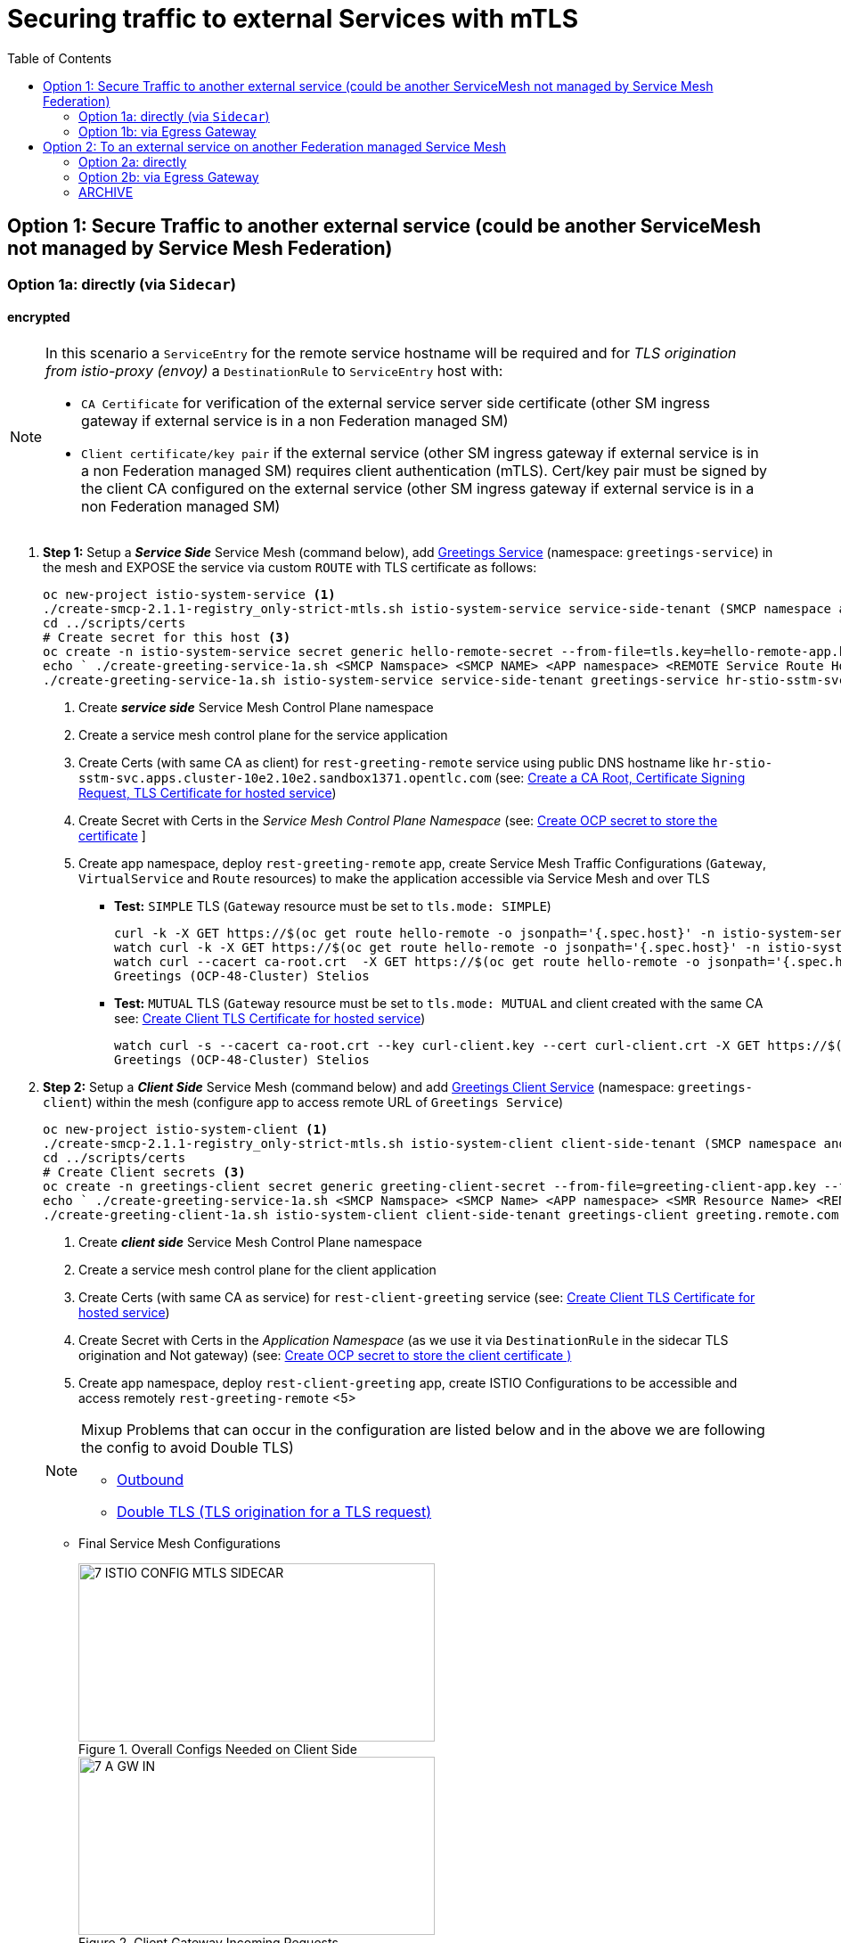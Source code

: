 = Securing traffic to external Services with mTLS
:toc:



== Option 1: Secure Traffic to another external service (could be another ServiceMesh not managed by Service Mesh Federation)

=== Option 1a: directly (via `Sidecar`)

==== encrypted

[NOTE]
====
In this scenario a `ServiceEntry` for the remote service hostname will be required and for _TLS origination from istio-proxy (envoy)_ a `DestinationRule` to `ServiceEntry` host with:

* `CA Certificate` for verification of the external service server side certificate (other SM ingress gateway if external service is in a non Federation managed SM)
* `Client certificate/key pair` if the external service (other SM ingress gateway if external service is in a non Federation managed SM) requires client authentication (mTLS). Cert/key pair must be signed by the client CA configured on the external service (other SM ingress gateway if external service is in a non Federation managed SM)

====

. *Step 1:* Setup a *_Service Side_* Service Mesh (command below), add link:https://github.com/skoussou/servicemesh-playground/tree/main/Scenario-0-Deploy-In-ServiceMesh#greetings-client-service[Greetings Service] (namespace: `greetings-service`) in the mesh and EXPOSE the service via custom `ROUTE` with TLS certificate as follows:
+
----
oc new-project istio-system-service <1>
./create-smcp-2.1.1-registry_only-strict-mtls.sh istio-system-service service-side-tenant (SMCP namespace and name)  <2>
cd ../scripts/certs 
# Create secret for this host <3>
oc create -n istio-system-service secret generic hello-remote-secret --from-file=tls.key=hello-remote-app.key --from-file=tls.crt=hello-remote-app.crt --from-file=ca.crt=ca-root.crt
echo ` ./create-greeting-service-1a.sh <SMCP Namspace> <SMCP NAME> <APP namespace> <REMOTE Service Route HostName> <Route Certificate Name>  <Greeting Cluster Specific Message> `
./create-greeting-service-1a.sh istio-system-service service-side-tenant greetings-service hr-stio-sstm-svc.apps.cluster-10e2.10e2.sandbox1371.opentlc.com hello-remote-secret OCP-48-Cluster <5>
----
<1> Create *_service side_* Service Mesh Control Plane namespace 
<2> Create a service mesh control plane for the service application
<3> Create Certs (with same CA as client) for `rest-greeting-remote` service using public DNS hostname like `hr-stio-sstm-svc.apps.cluster-10e2.10e2.sandbox1371.opentlc.com` (see: link:https://github.com/skoussou/servicemesh-playground/blob/main/scripts/certs/README.adoc#create-a-ca-root-certificate-signing-request-tls-certificate-for-hosted-service[Create a CA Root, Certificate Signing Request, TLS Certificate for hosted service])
<4> Create Secret with Certs in the _Service Mesh Control Plane Namespace_ (see: link:https://github.com/skoussou/servicemesh-playground/blob/main/scripts/certs/README.adoc#create-ocp-secret-to-store-the-certificate-in-istio-system[Create OCP secret to store the certificate] ]
<5> Create app namespace, deploy `rest-greeting-remote` app, create Service Mesh Traffic Configurations (`Gateway`, `VirtualService` and `Route` resources) to make the application accessible via Service Mesh and over TLS
+
* *Test:* `SIMPLE` TLS (`Gateway` resource must be set to `tls.mode: SIMPLE`)
+
----
curl -k -X GET https://$(oc get route hello-remote -o jsonpath='{.spec.host}' -n istio-system-service)/hello/greeting/Stelios (if route not DNS resolvable--resolve '$(oc get route hello-remote -o jsonpath='{.spec.host}' -n istio-system-service):443:<IP OF istio-ingressgateway ROUTE eg.54.171.162.158>')
watch curl -k -X GET https://$(oc get route hello-remote -o jsonpath='{.spec.host}' -n istio-system-service)/hello/greeting/Stelios
watch curl --cacert ca-root.crt  -X GET https://$(oc get route hello-remote -o jsonpath='{.spec.host}' -n istio-system-service)/hello/greeting/Stelios
Greetings (OCP-48-Cluster) Stelios
----
+
* *Test:* `MUTUAL` TLS (`Gateway` resource must be set to `tls.mode: MUTUAL` and client created with the same CA see: link:https://github.com/skoussou/servicemesh-playground/tree/main/scripts/certs#create-client-certificate[Create Client TLS Certificate for hosted service])
+
----
watch curl -s --cacert ca-root.crt --key curl-client.key --cert curl-client.crt -X GET https://$(oc get route hello-remote -o jsonpath='{.spec.host}' -n istio-system-service)/hello/greeting/Stelios
Greetings (OCP-48-Cluster) Stelios
----
+
. *Step 2:* Setup a *_Client Side_* Service Mesh (command below) and add  link:https://github.com/skoussou/servicemesh-playground/tree/main/Scenario-0-Deploy-In-ServiceMesh#greetings-client-service[Greetings Client Service] (namespace: `greetings-client`) within the mesh (configure app to access remote URL of `Greetings Service`)
+
----
oc new-project istio-system-client <1>
./create-smcp-2.1.1-registry_only-strict-mtls.sh istio-system-client client-side-tenant (SMCP namespace and name)  <2>
cd ../scripts/certs 
# Create Client secrets <3>
oc create -n greetings-client secret generic greeting-client-secret --from-file=greeting-client-app.key --from-file=greeting-client-app.crt --from-file=ca-root.crt <4>
echo ` ./create-greeting-service-1a.sh <SMCP Namspace> <SMCP Name> <APP namespace> <SMR Resource Name> <REMOTE Service Route HostName> <REMOTE Service Mesh istio-ingressgateway route URL (no DNS for route hostname> <Route Certificate Name> `
./create-greeting-client-1a.sh istio-system-client client-side-tenant greetings-client greeting.remote.com istio-ingressgateway-istio-system-service.apps.cluster-10e2.10e2.sandbox1371.opentlc.com greeting-client-secret  <5>
----
<1> Create *_client side_* Service Mesh Control Plane namespace 
<2> Create a service mesh control plane for the client application
<3> Create Certs (with same CA as service) for `rest-client-greeting` service (see: link:https://github.com/skoussou/servicemesh-playground/tree/main/scripts/certs#create-client-certificate[Create Client TLS Certificate for hosted service])
<4> Create Secret with Certs in the _Application Namespace_  (as we use it via `DestinationRule` in the sidecar TLS origination and Not gateway) (see: link:https://github.com/skoussou/servicemesh-playground/tree/main/scripts/certs#create-ocp-secret-to-store-the-client-greeting-client-secret-certificate-in-istio-system[Create OCP secret to store the client certificate )]
<5> Create app namespace, deploy `rest-client-greeting` app, create ISTIO Configurations to be accessible and access remotely `rest-greeting-remote` <5>
+

[NOTE]
====
Mixup Problems that can occur in the configuration are listed below and in the above we are following the config to avoid Double TLS)

* link:https://istio.io/latest/docs/ops/configuration/traffic-management/tls-configuration/#outbound[Outbound]
* link:https://istio.io/latest/docs/ops/common-problems/network-issues/#double-tls[Double TLS (TLS origination for a TLS request)]

====

* Final Service Mesh Configurations
+
image::./images/7-ISTIO-CONFIG-MTLS-SIDECAR.png[title="Overall Configs Needed on Client Side",400,200]   
image::./images/7-A-GW-IN.png[title="Client Gateway Incoming Requests",400,200]
image::./images/7B-IN-VS.png[title="Client VirtualService Incoming Requests",400,200]   
image::./images/7C-OUT-SE.png[title="ServiceEntry for remote host registration - Outgoing Requests",400,200]   
image::./images/7D-OUT-DR.png[title="DestinationRule for MTLS client handling at Sidecar - Outgoing Requests",400,200]   
image::./images/7E-OUT-VS.png[title="VirtualService for http to https routing - Outgoing Requests",400,200]   
image::./images/7-client-side.png[title="ServiceMesh - Outgoing Requests",400,200]   
image::./images/7-service-side.png[title="ServiceMesh -Incoming Requests",400,200]   



==== encrypted (originating from the Application)

WARNING: *WILL NOT IMPLEMENT* `ServiceEntry` and If TLS origination from application then application configuration with:

* CA Certificate for external service server side certificate (other SM ingress gateway if external service is in a non Federation managed SM)
* Client certificate/key pair if the external service (other SM ingress gateway if external service is in a non Federation managed SM) requires client authentication (mTLS). Cert/key pair must be signed by the client CA configured on the external service (other SM ingress gateway if external service is in a non Federation managed SM)


==== un-encrypted

===== Variation 1: In a Service Mesh with security `PERMISSIVE`

Connect to External Service with `ServiceEntry` resource definition

* *Step 1:* Setup a Service Mesh (command below) and add  link:https://github.com/skoussou/servicemesh-playground/tree/main/Scenario-0-Deploy-In-ServiceMesh#greetings-client-service[Greetings Client Service] (namespace: `greetings-client`) within the mesh whilst leaving `Greetings Service` outside (namespace: `greetings-service`)

	oc apply -f smcp-2.1.1-allow_any-auto-mtls.yaml -n <ISTIO_NAMESPACE>

** `ServiceMeshControlPlane` setup
*** `proxy.networking.trafficControl.outbound.policy: ALLOW_ANY`
*** mesh security for mtls is permissive (`spec.security.dataPlane.automtls: true` or `spec.security.dataPlane.mtls: false`)
** `ServiceMeshMemberRoll` include `greetings-client` namespace
** Test it 

	watch curl -X GET http://$(oc get route istio-ingressgateway -o jsonpath='{.spec.host}' -n istio-system)/say/goodday-to/Stelios` 

** And watch from the KIALI UI the requests flowing from rest-greeting-client to _external service_ established via `PassthroughCluster` 
+
image::./images/1-allow-any-passthroughcluster.png[400,800]  

** Metrics show the service `rest-greeting-remote.greetings-service.svc.cluster.local:8080` that requests reach when going via `PassThroughCluster` (`istio_requests_total{destination_service_name="PassthroughCluster", destination_service="rest-greeting-remote.greetings-service.svc.cluster.local:8080}`)
+
image::./images/2-prometheus-passthroughcluster-greeting-remote-service-metrics.png[400,800]  

* *Step 2:* Change `ServiceMeshControlPlane` setup to block external services access with `REGISTRY_ONLY` 
** `proxy.networking.trafficControl.outbound.policy: REGISTRY_ONLY`
**  mesh security for mtls is permissive (`spec.security.dataPlane.automtls: true` or `spec.security.dataPlane.mtls: false`)

	oc apply -f smcp-2.1.1-registry_only-auto-mtls.yaml -n <ISTIO_NAMESPACE>
    
** The result is requests to start being directed to `BlackHoleCluster`
+
image::./images/3-REGISTRY_ONLY_Blackhole_Blocking.png[400,800]

** Create `ServiceEntry` to register external details
      
	echo "kind: ServiceEntry
	apiVersion: networking.istio.io/v1alpha3
	metadata:
	  name: rest-greeting-remote-mesh-ext
	spec:
	  hosts: 
	    - rest-greeting-remote.greetings-service.svc.cluster.local
	  ports:
	    - name: http-8080
	      number: 8080
	      protocol: HTTP
	      targetPort: 8080
	  location: MESH_EXTERNAL
	  resolution: DNS" |oc apply -n greetings-client -f -  

** The requests will now start going through to external `rest-greeting-remote-mesh-ext`
+
image::./images/4-apply-SE-REGISTRY_ONLY.png[400,800]   

===== Variation 2: In a Service Mesh with security `STRICT`

In a Service Mesh where mTLS security is `STRICT` between workloads, connect to External Service with `ServiceEntry` definition and `DestinationRule` to EXCLUDE `details` from the rule

	oc apply -f smcp-2.1.1-registry_only-strict-mtls.yaml -n <ISTIO_NAMESPACE>

* `ServiceMeshControlPlane` setup
** `proxy.networking.trafficControl.outbound.policy: REGISTRY_ONLY`
** mesh security for mtls is strict (`spec.security.dataPlane.mtls: true`)
* `ServiceMeshMemberRoll` include `greetings-client` namespace
* Test it and watch from the KIALI UI the requests flowing from rest-greeting-client to _external service_ established via `PassthroughCluster` 

	watch curl -X GET http://$(oc get route istio-ingressgateway -o jsonpath='{.spec.host}' -n istio-system)/say/goodday-to/Stelios` 


* The result is requests  to external `rest-greeting-remote-mesh-ext` are starting to fail
+
image::./images/5-STRICT-mTLS-Fails-External.png[400,800]

        
* Create `DestinationRule` to `DISABLE` mTLS for the external service communication
      
	echo "apiVersion: "networking.istio.io/v1alpha3"
	kind: "DestinationRule"
	metadata:
	  name: "disable-mtls-rest-greeting-remote-ext"
	  namespace: "greetings-client"
	spec:
	  host: rest-greeting-remote.greetings-service.svc.cluster.local
	  trafficPolicy:
	    tls:
	      mode: DISABLE" |oc apply -n greetings-client -f - 


* The requests will now start again to flow through to external `rest-greeting-remote-mesh-ext`
+        
image::./images/6-STRICT-mTLS-DISABLE-FOR-External.png[400,1000]


=== Option 1b: via Egress Gateway


echo "################# Gateway - istio-egressgateway [$SM_CP_NS] #################"    
echo "kind: Gateway
apiVersion: networking.istio.io/v1alpha3
metadata:
  name: istio-egressgateway
spec:
  servers:
    - hosts:
        - '*'
      port:
        name: http
        number: 80
        protocol: HTTP
  selector:
    istio: egressgateway" | oc apply -n $SM_CP_NS -f -    

echo "################# VirtualService - gateway-routing [$SM_CP_NS] #################"    
echo "kind: VirtualService
apiVersion: networking.istio.io/v1alpha3
metadata:
  name: gateway-routing
spec:
  hosts:
    - ${REMOTE_SERVICE_ROUTE}
  gateways:
    - mesh
    - istio-egressgateway
  http:
    - match:
        - gateways:
            - mesh
          port: 80
      route:
        - destination:
            host: istio-egressgateway.${SM_CP_NS}.svc.cluster.local
    - match:
        - gateways:
            - istio-egressgateway
          port: 80
      route:
        - destination:
            host: ${REMOTE_SERVICE_ROUTE}
            subset: target-subset
          weight: 100
  exportTo:
    - '*'  " | oc apply -n $SM_CP_NS -f -   


==== encrypted

* Better alternative is using link:https://docs.openshift.com/container-platform/4.9/service_mesh/v2x/ossm-federation.html[Service Mesh Federation]

* Else ServiceEntry, Gateway, VirtualService, DestinationRule to Egress Gateway 
** If TLS origination from Egress Gateway :

DestinationRule to ServiceEntry hosts with:
CA Certificate for external service server side certificate (other SM ingress gateway if external service is in a non Federation managed SM)
Client certificate/key pair if the external service (other SM ingress gateway if external service is in a non Federation managed SM) requires client authentication (mTLS). Cert/key pair must be signed by the client CA configured on the external service (other SM ingress gateway if external service is in a non Federation managed SM)
 
** If TLS origination from application:

Application configuration with:
CA Certificate for external service server side certificate (other SM ingress gateway if external service is in a non Federation managed SM)
Client certificate/key pair if the external service (other SM ingress gateway if external service is in a non Federation managed SM) requires client authentication (mTLS). Cert/key pair must be signed by the client CA configured on the external service (other SM ingress gateway if external service is in a non Federation managed SM)
 
==== unencrypted

* ServiceEntry, Gateway, VirtualService, DestinationRule to Egress Gateway

== Option 2: To an external service on another Federation managed Service Mesh

=== Option 2a: directly
- encrypted

[TBD SHOWN VIA FEDERATION IMPL]
====
(Federation uses a pair of Ingress/Egress gateways dedicated to access to imported services)
====

* unencrypted

WARNING: Unencrypted traffic is not possible by design. 

=== Option 2b: via Egress Gateway

- encrypted

[TBD SHOWN VIA FEDERATION IMPL]
====
`ServiceMeshPeer`, `ExportedServiceSets`, `ImportedServiceSets`
Use encrypted TCP for intermesh traffic between Ingress/Gateways pairs.
====

- unencrypted

WARNING: Unencrypted traffic is not possible by design.


[[anchor-1]]
=== ARCHIVE

2. point to details in the bookinfo-not-mesh service

echo "kind: VirtualService
apiVersion: networking.istio.io/v1alpha3
metadata:
  name: details-custom
  namespace: bookinfo
spec:
  hosts:
    - details
  gateways:
    - mesh
  http:
    - route:
        - destination:
            host: details.bookinfo-no-mesh.svc.cluster.local
            subset: nomesh
            port:
              number: 9080
            weight: 100" |oc apply -f -
              

echo "kind: DestinationRule
apiVersion: networking.istio.io/v1alpha3
metadata:
  name: details-nomesh-control
  namespace: bookinfo
spec:
  host: details
  subsets:
    - labels:
        version: nomesh
      name: nomesh" |oc apply -f -
      
      
echo "kind: ServiceEntry
apiVersion: networking.istio.io/v1alpha3
metadata:
  name: external-details
spec:
  hosts: 
    - details.bookinfo-no-mesh.svc.cluster.local
  ports:
    - name: http
      number: 9080
      protocol: HTTP2
      targetPort: 9080
  location: MESH_EXTERNAL
  resolution: DNS
  exportTo:
    - istio-system-certs
    - bookinfo" |oc apply -f -      
    
    
echo "kind: VirtualService
apiVersion: networking.istio.io/v1alpha3
metadata:
  name: discounts-custom
  namespace: travel-agency
spec:
  hosts:
    - discounts
  gateways:
    - mesh
  http:
    - route:
        - destination:
            host: discounts.travel-no-mesh.svc.cluster.local
            port:
              number: 8000
            weight: 100" |oc apply -f -
            
echo "kind: ServiceEntry
apiVersion: networking.istio.io/v1alpha3
metadata:
  name: external-discounts
  namespace: travel-agency  
spec:
  hosts: 
    - discounts.bookinfo-no-mesh.svc.cluster.local
  ports:
    - name: http
      number: 8000
      protocol: HTTP2
      targetPort: 8000
  location: MESH_EXTERNAL
  resolution: DNS
  exportTo:
    - istio-system
    - travel-agency" |oc apply -f -              
            
            
            
            




echo "kind: DestinationRule
apiVersion: networking.istio.io/v1alpha3
metadata:
  name: discounts-custom
  namespace: travel-agency
spec:
  hosts: discounts.travel-agency.svc.cluster.local
  subsets:
  - name: discount-external" |oc apply -f - 
----
echo "kind: VirtualService
apiVersion: networking.istio.io/v1alpha3
metadata:
  name: discounts-custom
  namespace: travel-agency
spec:
  hosts:
    - discounts.travel-agency.svc.cluster.local
  gateways:
    - mesh
  http:
    - match:
        - uri:
            prefix: /discounts
      name: external-discounts
      route:
        - destination:
            host: discounts.travel-no-mesh.svc.cluster.local
            port:
              number: 8000" |oc apply -f - 
----
kind: ServiceEntry
apiVersion: networking.istio.io/v1alpha3
metadata:
  name: external-discounts
  namespace: travel-agency
spec:
  hosts:
    - discounts.travel-no-mesh.svc.cluster.local
  addresses: ~
  ports:
    - name: http
      number: 8000
      protocol: HTTP
      targetPort: 8000
  location: MESH_EXTERNAL
  resolution: DNS
  endpoints: ~
  workloadSelector: ~
  exportTo:
    - travel-agency
  subjectAltNames: ~ 
  
  
  
  
  
  
  
  
  
Solutions for 1a - Sidecar MUTUAL TLS







kubectl -n client create secret generic cluster-a-client --from-file=cluster-a-client-cert.pem --from-file=cluster-a-client-key.pem --from-file=root-cert.pem


sidecar.istio.io/userVolumeMount: '[{"name":"cluster-a-client", "mountPath":"/etc/certs/myclientcert.pem", "readonly":true}]'
sidecar.istio.io/userVolume: '[{"name":"cluster-a-client", "secret":{"secretName":"cluster-a-client"}}]'

        tls:
          mode: MUTUAL
          clientCertificate: /etc/cluster-a-client/cluster-a-client-cert.pem
          privateKey: /etc/cluster-a-client/cluster-a-client-key.pem
          caCertificates: /etc/cluster-a-client/root-cert.pem


clientCertificate: /etc/certs/myclientcert.pem
      privateKey: /etc/certs/client_private_key.pem
      caCertificates: /etc/certs/rootcacerts.pem
      
kubectl create secret generic my-cert --from-file=cert1.crt --from-file=cert2.crt
annotations:                                                                                       
  sidecar.istio.io/userVolumeMount: '[{"name":"my-cert", "mountPath":"/etc/my-cert", "readonly":true}]'
  sidecar.istio.io/userVolume: '[{"name":"my-cert", "secret":{"secretName":"my-cert"}}]'


oc create -n greetings-client secret generic greeting-client-secret --from-file=greeting-client-app.key --from-file=greeting-client-app.crt --from-file=ca-root.crt
annotations:                                                                                       
  sidecar.istio.io/userVolumeMount: '[{"name":"greeting-client-secret", "mountPath":"/etc/certs", "readonly":true}]'
  sidecar.istio.io/userVolume: '[{"name":"greeting-client-secret", "secret":{"secretName":"greeting-client-secret"}}]'      
      
        tls:
          mode: MUTUAL
          clientCertificate: /etc/certs/greeting-client-app.crt
          privateKey: /etc/certs/greeting-client-app.key
          caCertificates: /etc/certs/ca-root.crt       

oc create -n greetings-client secret generic greeting-client-secret --from-file=key=greeting-client-app.key --from-file=cert=greeting-client-app.crt --from-file=cacert=ca-root.crt <4>
oc create -n istio-system-service secret generic greeting-client-secret --from-file=tls.key=greeting-client-app.key --from-file=tls.crt=greeting-client-app.crt --from-file=ca.crt=ca-root.crt -n istio-system-service <4>  
  
  
  
============= WORKING TO POINT TO SE BUT 503 because I had PORT 80 t etc. etc. =============
kind: VirtualService
apiVersion: networking.istio.io/v1alpha3
metadata:
  name: rest-client-greeting
  namespace: greetings-client
spec:
  hosts:
    - '*'
  gateways:
    - rest-client-gateway
  http:
    - match:
        - uri:
            prefix: /say
      route:
        - destination:
            host: rest-client-greeting
            port:
              number: 8080


kind: DestinationRule
apiVersion: networking.istio.io/v1alpha3
metadata:
  name: originate-tls-to-rest-greeting-remote
  namespace: greetings-clientkind: ServiceEntry
apiVersion: networking.istio.io/v1alpha3
metadata:
  name: rest-greeting-remote-mesh-ext
  namespace: greetings-client
spec:
  hosts:
    - greeting.remote.com
  addresses: ~
  ports:
    - name: http
      number: 80
      protocol: HTTP
  location: MESH_EXTERNAL
  resolution: DNS
  endpoints:
    - address: 54.171.162.158
      ports:
        http: 80
  workloadSelector: ~
  exportTo:
    - '*'
  subjectAltNames: ~
spec:
  host: greeting.remote.com
  trafficPolicy:
    tls:
      mode: SIMPLE
  exportTo:
    - '*'
============= CHANGES 1 (Not trying to connect but trying to see if there is ANY point using hostAliases in rest-client-greeting since ServiceEntry should allow this to be resolved??? =============

remove hostAliases completely

RESULT: IT DOES NOT LOOK TO HAVE ANY EFFECT IF REMOVED STILL GOING TO SE

============= CHANGES 2 - Since greeting.remote.com is failing to be sent accross I will modify the SE resource =============
kind: ServiceEntry
apiVersion: networking.istio.io/v1alpha3
metadata:
  name: rest-greeting-remote-mesh-ext
  namespace: greetings-client
spec:
  hosts:
    - greeting.remote.com
  addresses: ~
  ports:
    - name: http
      number: 80
      protocol: HTTP
  location: MESH_EXTERNAL
  resolution: DNS
  endpoints:
    - address: 54.171.162.158
      ports:
        http: 80
  exportTo:
    - '*'

RESULT: HTTP/1.1 503 Service Unavailable


a) 

kind: ServiceEntry
apiVersion: networking.istio.io/v1alpha3
metadata:
  name: rest-greeting-remote-mesh-ext
  namespace: greetings-client
spec:
  hosts:
    - greeting.remote.com
  ports:
    - name: http
      number: 443
      protocol: HTTP
  location: MESH_EXTERNAL
  resolution: DNS
  endpoints:
    - address: hr-stio-sstm-svc.apps.cluster-10e2.10e2.sandbox1371.opentlc.com
      ports:
        http: 443
  exportTo:
    - '*'

RESULT: < HTTP/1.1 503 Service Unavailabl

B)
spec:
  hosts:
    - greeting.remote.com
  addresses: ~
  ports:
    - name: https
      number: 443
      protocol: HTTP2
  location: MESH_EXTERNAL
  resolution: DNS
  endpoints:
    - address: hr-stio-sstm-svc.apps.cluster-10e2.10e2.sandbox1371.opentlc.com
      ports:
        https: 443
  workloadSelector: ~
  exportTo:
    - '*'
  subjectAltNames: ~


C)
spec:
  hosts:
    - greeting.remote.com
  addresses: ~
  ports:
    - name: https
      number: 443
      protocol: HTTP2
  location: MESH_EXTERNAL
  resolution: STATIC
  endpoints:
    - address: 54.171.162.158
      ports:
        https: 443
  workloadSelector: ~
  exportTo:
    - '*'
  subjectAltNames: ~


E)


spec:
  hosts:
    - hr-stio-sstm-svc.apps.cluster-10e2.10e2.sandbox1371.opentlc.com
  addresses: ~
  ports:
    - name: https
      number: 443
      protocol: HTTP2
  location: MESH_EXTERNAL
  resolution: STATIC
  endpoints:
    - address: 54.171.162.158
  workloadSelector: ~
  exportTo:
    - '*'
  subjectAltNames: ~



kind: DestinationRule
apiVersion: networking.istio.io/v1alpha3
metadata:
  name: originate-tls-to-rest-greeting-remote
  namespace: greetings-client
spec:
  host: hr-stio-sstm-svc.apps.cluster-10e2.10e2.sandbox1371.opentlc.com
  trafficPolicy:
    tls:
      credentialName: greeting-client-secret
      mode: MUTUAL
      sni: hr-stio-sstm-svc.apps.cluster-10e2.10e2.sandbox1371.opentlc.com
  exportTo:
    - '*'


F)

echo "apiVersion: networking.istio.io/v1alpha3
kind: VirtualService
metadata:
  name: rewrite-port-for-rest-greeting-remote
  namespace: greetings-client  
spec:
  hosts:
  - hr-stio-sstm-svc.apps.cluster-10e2.10e2.sandbox1371.opentlc.com
  http:
  - match:
    - port: 80
    route:
    - destination:
        host: hr-stio-sstm-svc.apps.cluster-10e2.10e2.sandbox1371.opentlc.com
        port:
          number: 443
  exportTo:
    - '*'"|oc apply -f -
    
echo "kind: DestinationRule
apiVersion: networking.istio.io/v1alpha3
metadata:
  name: originate-tls-to-rest-greeting-remote
  namespace: greetings-client
spec:
  host: hr-stio-sstm-svc.apps.cluster-10e2.10e2.sandbox1371.opentlc.com
  trafficPolicy:
    tls:
      credentialName: greeting-client-secret
      mode: MUTUAL
  exportTo:
    - '*'"|oc apply -f -
          
          
          
          

========================================================================
echo "kind: ServiceEntry
apiVersion: networking.istio.io/v1alpha3
metadata:
  name: rest-greeting-remote-mesh-ext
  namespace: greetings-client
spec:
  hosts:
    - greeting.remote.com
  addresses: ~
  ports:
    - name: https
      number: 443
      protocol: HTTP2
  location: MESH_EXTERNAL
  resolution: STATIC
  endpoints:
    - address: >-
        istio-ingressgateway-istio-system-service.apps.cluster-10e2.10e2.sandbox1371.opentlc.com
      ports:
        http: 80
      weight: 100
  exportTo:
    - istio-system" |oc apply -f -
    
    
    
echo "kind: ServiceEntry
apiVersion: networking.istio.io/v1alpha3
metadata:
  name: rest-greeting-remote-mesh-ext
  namespace: greetings-client
spec:
  hosts:
    - greeting.remote.com
  addresses: ~
  ports:
    - name: https
      number: 443
      protocol: HTTP2
  location: MESH_EXTERNAL
  resolution: DNS
  endpoints:
    - address: 108.128.79.33
  exportTo:
    - istio-system" |oc apply -f -    
    
echo "kind: ServiceEntry
apiVersion: networking.istio.io/v1alpha3
metadata:
  name: rest-greeting-remote-mesh-ext
  namespace: greetings-client
spec:
  hosts:
    - greeting.remote.com
  ports:
    - name: https
      number: 443
      protocol: HTTP2
  location: MESH_EXTERNAL
  resolution: DNS
  endpoints:
    - address: 52.19.250.50
      ports:
        https: 443    
  exportTo:
    - '*'" |oc apply -f -     

      
echo "kind: DestinationRule
apiVersion: networking.istio.io/v1alpha3
metadata:
  name: originate-tls-to-rest-greeting-remote
  namespace: greetings-client
spec:
  host: greeting.remote.com
  trafficPolicy:
    tls:
      mode: SIMPLE
  exportTo:
    - '*'"|oc apply -f -    

      
      
      
curl -X GET http://$(oc get route istio-ingressgateway -o jsonpath='{.spec.host}' -n istio-system-client)/say/goodday-to/Stelios      
      
-----1 SETUP-------------------------
kind: DestinationRule
apiVersion: networking.istio.io/v1alpha3
metadata:
  name: originate-tls-to-rest-greeting-remote
  namespace: greetings-client
spec:
  host: greeting.remote.com
  trafficPolicy:
    tls:
      mode: SIMPLE
------------------------------------
kind: ServiceEntry
apiVersion: networking.istio.io/v1alpha3
metadata:
  name: rest-greeting-remote-mesh-ext
  namespace: greetings-client
spec:
  hosts:
    - greeting.remote.com
  addresses: ~
  ports:
    - name: https
      number: 443
      protocol: HTTP2
  location: MESH_EXTERNAL
  resolution: DNS
  endpoints:
    - address: 108.128.79.33
      ports:
        https: 443
  workloadSelector: ~
  exportTo:
    - '*'
  subjectAltNames: ~      
----------------------------------------  
curl http://localhost:8080/say/goodday-to/Stelios
022-03-03 17:04:04,621 ERROR [org.jbo.res.res.i18n] (executor-thread-1) RESTEASY002010: Failed to execute: org.jboss.resteasy.client.exception.ResteasyWebApplicationException: Unknown error, status code 502
	at org.jboss.resteasy.client.exception.WebApplicationExceptionWrapper.wrap(WebApplicationExceptionWrapper.java:107)
	at org.jboss.resteasy.microprofile.client.DefaultResponseExceptionMapper.toThrowable(DefaultResponseExceptionMapper.java:21)
	at org.jboss.resteasy.microprofile.client.ExceptionMapping$HandlerException.mapException(ExceptionMapping.java:39)
	at org.jboss.resteasy.microprofile.client.ProxyInvocationHandler.invoke(ProxyInvocationHandler.java:154)
	at com.sun.proxy.$Proxy28.getGreeting(Unknown Source)
	at org.acme.rest.client.GreetingsResource.goodday(GreetingsResource.java:35)
	at java.base/jdk.internal.reflect.NativeMethodAccessorImpl.invoke0(Native Method)
	at java.base/jdk.internal.reflect.NativeMethodAccessorImpl.invoke(NativeMethodAccessorImpl.java:62)
	at java.base/jdk.internal.reflect.DelegatingMethodAccessorImpl.invoke(DelegatingMethodAccessorImpl.java:43)
	at java.base/java.lang.reflect.Method.invoke(Method.java:566)
	at org.jboss.resteasy.core.MethodInjectorImpl.invoke(MethodInjectorImpl.java:170)
	at org.jboss.resteasy.core.MethodInjectorImpl.invoke(MethodInjectorImpl.java:130)
	at org.jboss.resteasy.core.ResourceMethodInvoker.internalInvokeOnTarget(ResourceMethodInvoker.java:643)
	at org.jboss.resteasy.core.ResourceMethodInvoker.invokeOnTargetAfterFilter(ResourceMethodInvoker.java:507)
	at org.jboss.resteasy.core.ResourceMethodInvoker.lambda$invokeOnTarget$2(ResourceMethodInvoker.java:457)
	at org.jboss.resteasy.core.interception.jaxrs.PreMatchContainerRequestContext.filter(PreMatchContainerRequestContext.java:364)
	at org.jboss.resteasy.core.ResourceMethodInvoker.invokeOnTarget(ResourceMethodInvoker.java:459)
	at org.jboss.resteasy.core.ResourceMethodInvoker.invoke(ResourceMethodInvoker.java:419)
	at org.jboss.resteasy.core.ResourceMethodInvoker.invoke(ResourceMethodInvoker.java:393)
	at org.jboss.resteasy.core.ResourceMethodInvoker.invoke(ResourceMethodInvoker.java:68)
	at org.jboss.resteasy.core.SynchronousDispatcher.invoke(SynchronousDispatcher.java:492)
	at org.jboss.resteasy.core.SynchronousDispatcher.lambda$invoke$4(SynchronousDispatcher.java:261)
	at org.jboss.resteasy.core.SynchronousDispatcher.lambda$preprocess$0(SynchronousDispatcher.java:161)
	at org.jboss.resteasy.core.interception.jaxrs.PreMatchContainerRequestContext.filter(PreMatchContainerRequestContext.java:364)
	at org.jboss.resteasy.core.SynchronousDispatcher.preprocess(SynchronousDispatcher.java:164)
	at org.jboss.resteasy.core.SynchronousDispatcher.invoke(SynchronousDispatcher.java:247)
	at io.quarkus.resteasy.runtime.standalone.RequestDispatcher.service(RequestDispatcher.java:73)
	at io.quarkus.resteasy.runtime.standalone.VertxRequestHandler.dispatch(VertxRequestHandler.java:138)
	at io.quarkus.resteasy.runtime.standalone.VertxRequestHandler.access$000(VertxRequestHandler.java:41)
	at io.quarkus.resteasy.runtime.standalone.VertxRequestHandler$1.run(VertxRequestHandler.java:93)
	at org.jboss.threads.EnhancedQueueExecutor$Task.run(EnhancedQueueExecutor.java:2415)
	at org.jboss.threads.EnhancedQueueExecutor$ThreadBody.run(EnhancedQueueExecutor.java:1452)
	at org.jboss.threads.DelegatingRunnable.run(DelegatingRunnable.java:29)
	at org.jboss.threads.ThreadLocalResettingRunnable.run(ThreadLocalResettingRunnable.java:29)
	at java.base/java.lang.Thread.run(Thread.java:829)
	at org.jboss.threads.JBossThread.run(JBossThread.java:501)      
[2022-03-03T17:04:04.537Z] "GET /hello/greeting/Stelios HTTP/1.1" 502 - direct_response - "-" 0 0 0 - "-" "Apache-HttpClient/4.5.13 (Java/11.0.14)" "34a5a5cc-4455-982f-8849-a4958e57199d" "greeting.remote.com" "-" - - 10.1.2.3:80 10.128.2.52:44322 - block_all


-----2 SETUP-------------------------
curl -X GET http://$(oc get route istio-ingressgateway -o jsonpath='{.spec.host}' -n istio-system-client)/say/goodday-to/Stelios      

kind: DestinationRule
apiVersion: networking.istio.io/v1alpha3
metadata:
  name: originate-tls-to-rest-greeting-remote
  namespace: greetings-client
spec:
  host: greeting.remote.com
  trafficPolicy:
    tls:
      mode: SIMPLE
  exportTo:
    - '*'
------------------------------------    
kind: ServiceEntry
apiVersion: networking.istio.io/v1alpha3
metadata:
  name: rest-greeting-remote-mesh-ext
  namespace: greetings-client
spec:
  hosts:
    - greeting.remote.com
  addresses: ~
  ports:
    - name: http
      number: 80
      protocol: HTTP
  location: MESH_EXTERNAL
  resolution: DNS
  endpoints:
    - address: 54.171.162.158
      ports:
        http: 80
  workloadSelector: ~
  exportTo:
    - '*'
  subjectAltNames: ~
----------------------------------------------
Every 2.0s: curl -s -v -X GET http://istio-ingressgateway-istio-system-client.apps.cluster-10e2.10e2.sandbox1371.opentlc.com/say/goodday-to/Stelios                                                                                                                                  stkousso.fedora: Fri Mar  4 07:27:13 2022

*   Trying 108.128.79.33:80...
* Connected to istio-ingressgateway-istio-system-client.apps.cluster-10e2.10e2.sandbox1371.opentlc.com (108.128.79.33) port 80 (#0)
> GET /say/goodday-to/Stelios HTTP/1.1
> Host: istio-ingressgateway-istio-system-client.apps.cluster-10e2.10e2.sandbox1371.opentlc.com
> User-Agent: curl/7.71.1
> Accept: */*
>
* Mark bundle as not supporting multiuse
< HTTP/1.1 503 Service Unavailable
< content-length: 0
< allow:
< content-type: text/plain
< x-envoy-upstream-service-time: 257
< date: Fri, 04 Mar 2022 07:27:14 GMT
< server: istio-envoy
< set-cookie: aab3b27253ec0b170632ad4df0c1be30=376317fa5e1917ec40e5fcd0276f2be4; path=/; HttpOnly
<
* Connection #0 to host istio-ingressgateway-istio-system-client.apps.cluster-10e2.10e2.sandbox1371.opentlc.com left intact
----------------------------------------------
  
  
